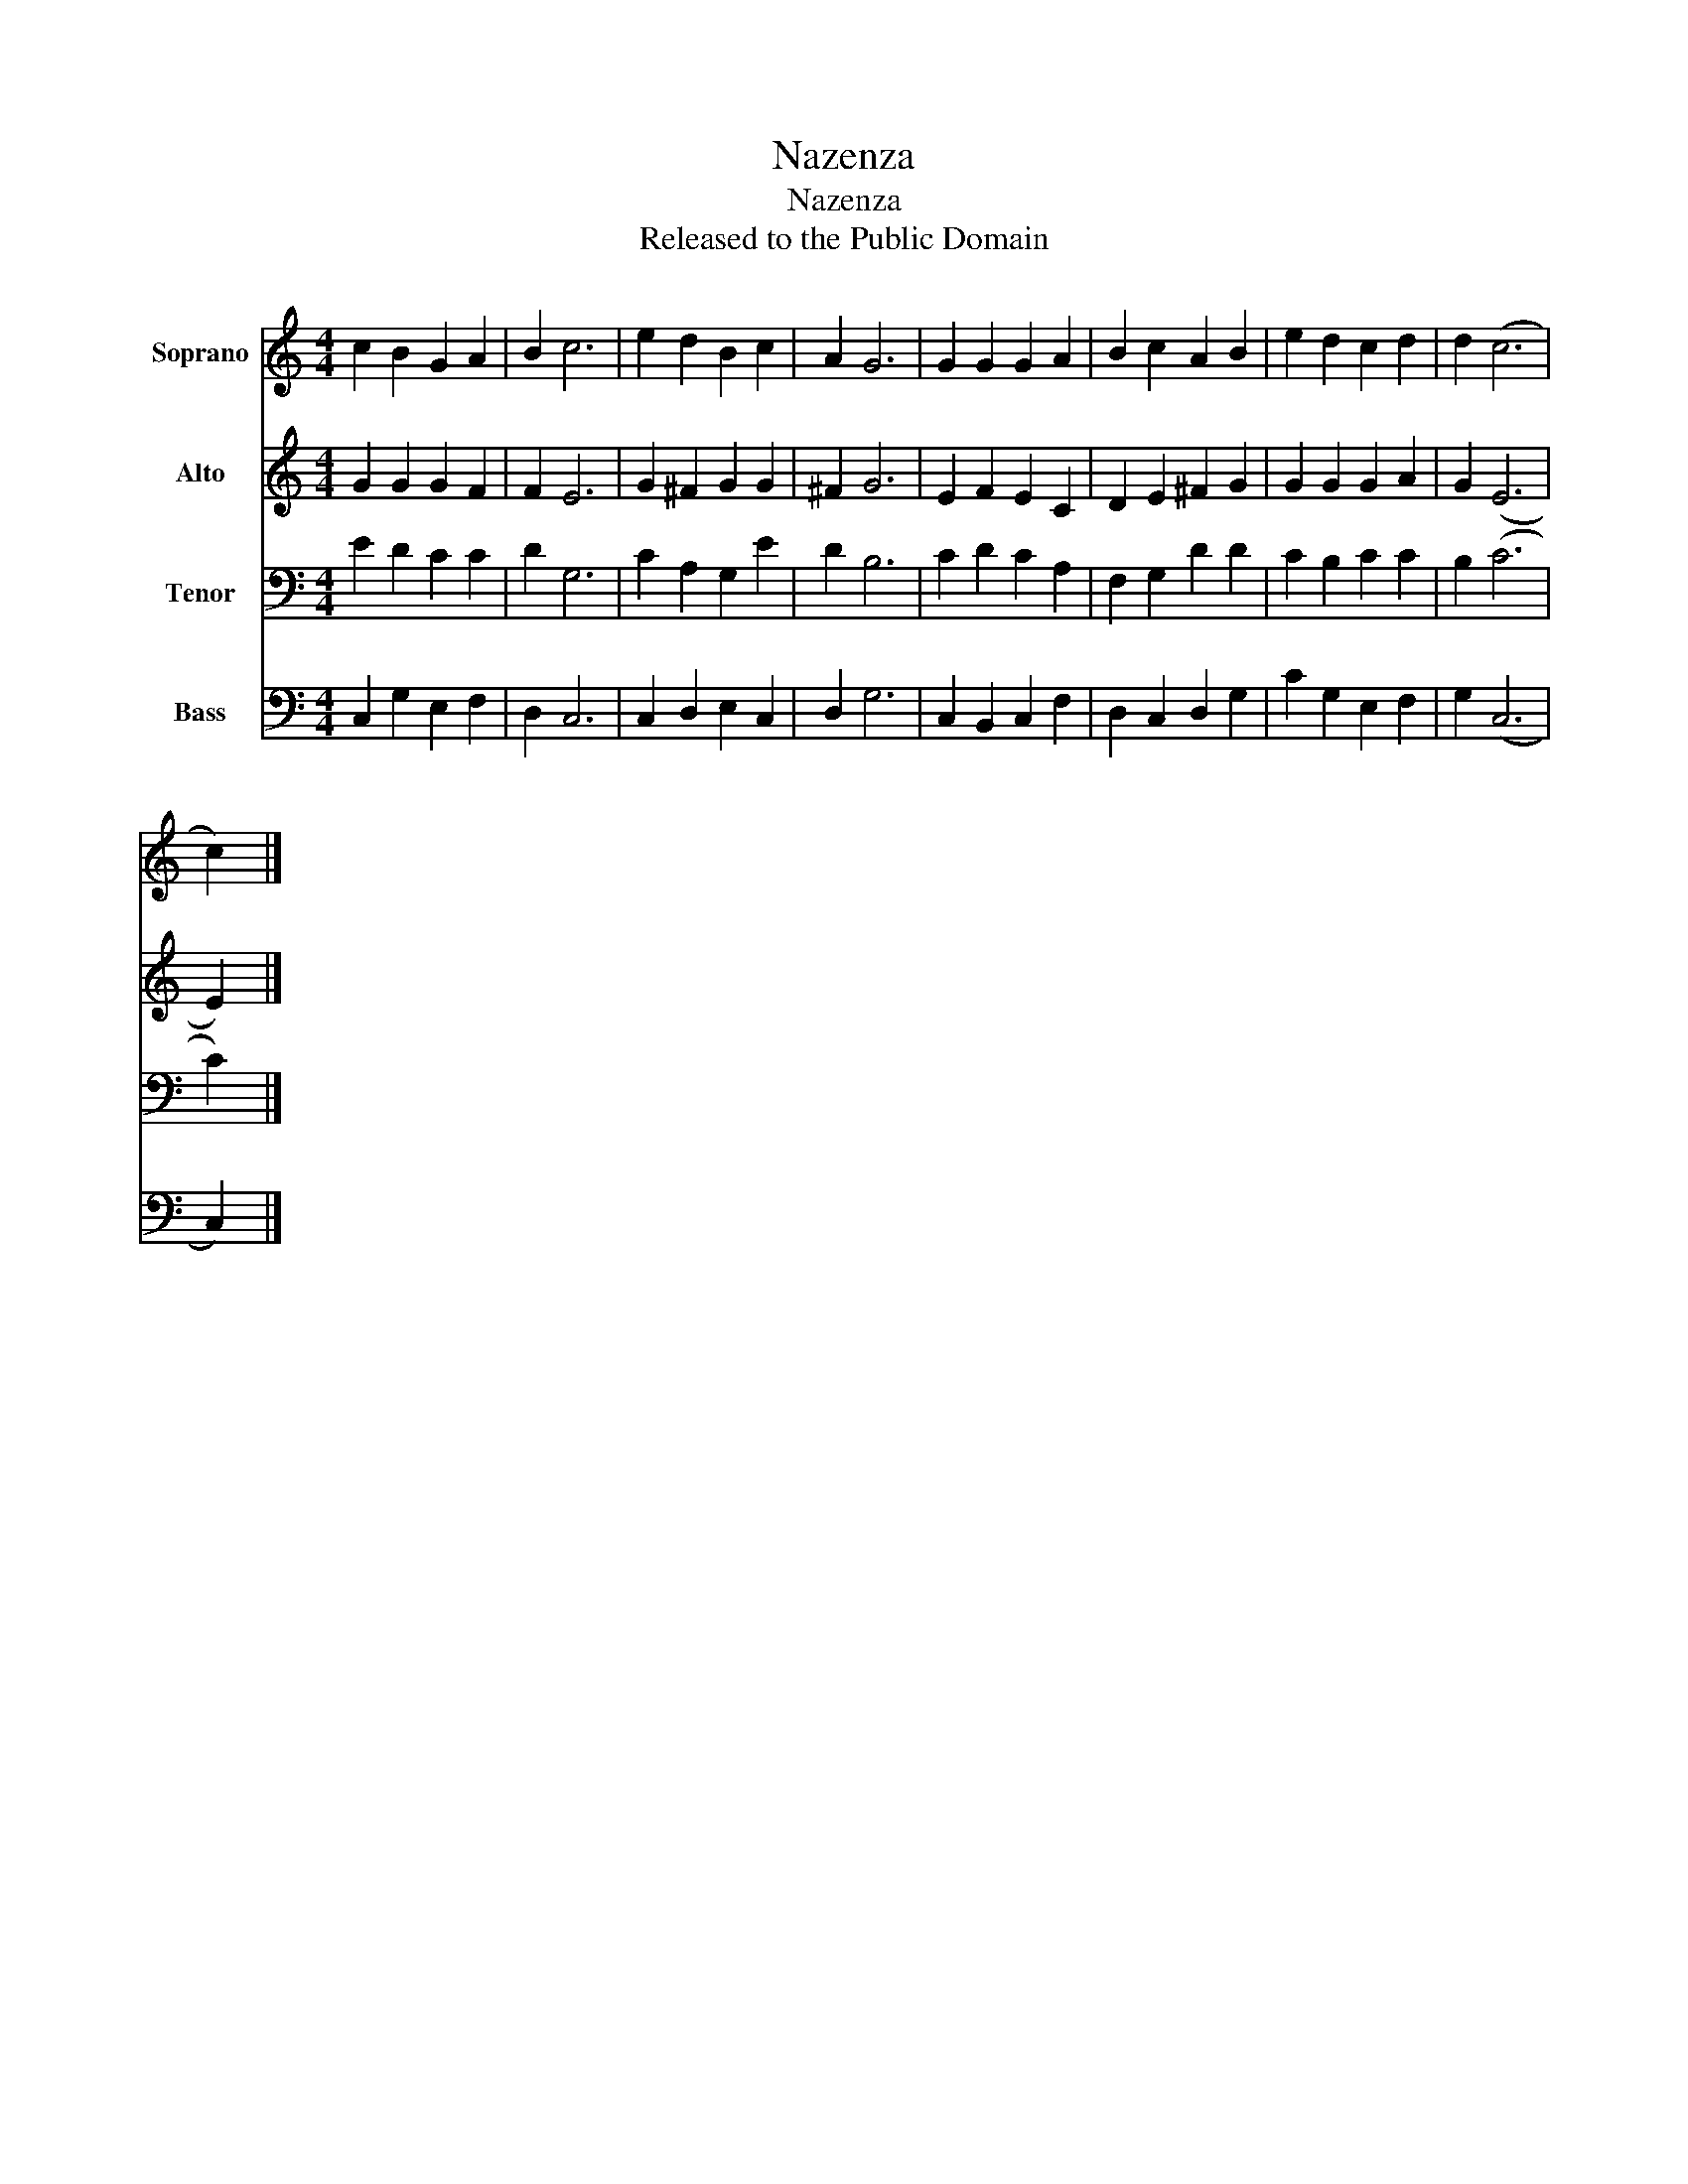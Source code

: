 X:1
T:Nazenza
T:Nazenza
T:Released to the Public Domain
Z:Released to the Public Domain
%%score 1 2 3 4
L:1/8
M:4/4
K:C
V:1 treble nm="Soprano"
V:2 treble nm="Alto"
V:3 bass nm="Tenor"
V:4 bass nm="Bass"
V:1
 c2 B2 G2 A2 | B2 c6 | e2 d2 B2 c2 | A2 G6 | G2 G2 G2 A2 | B2 c2 A2 B2 | e2 d2 c2 d2 | d2 (c6 | %8
 c2) |] %9
V:2
 G2 G2 G2 F2 | F2 E6 | G2 ^F2 G2 G2 | ^F2 G6 | E2 F2 E2 C2 | D2 E2 ^F2 G2 | G2 G2 G2 A2 | G2 (E6 | %8
 E2) |] %9
V:3
 E2 D2 C2 C2 | D2 G,6 | C2 A,2 G,2 E2 | D2 B,6 | C2 D2 C2 A,2 | F,2 G,2 D2 D2 | C2 B,2 C2 C2 | %7
 B,2 (C6 | C2) |] %9
V:4
 C,2 G,2 E,2 F,2 | D,2 C,6 | C,2 D,2 E,2 C,2 | D,2 G,6 | C,2 B,,2 C,2 F,2 | D,2 C,2 D,2 G,2 | %6
 C2 G,2 E,2 F,2 | G,2 (C,6 | C,2) |] %9

